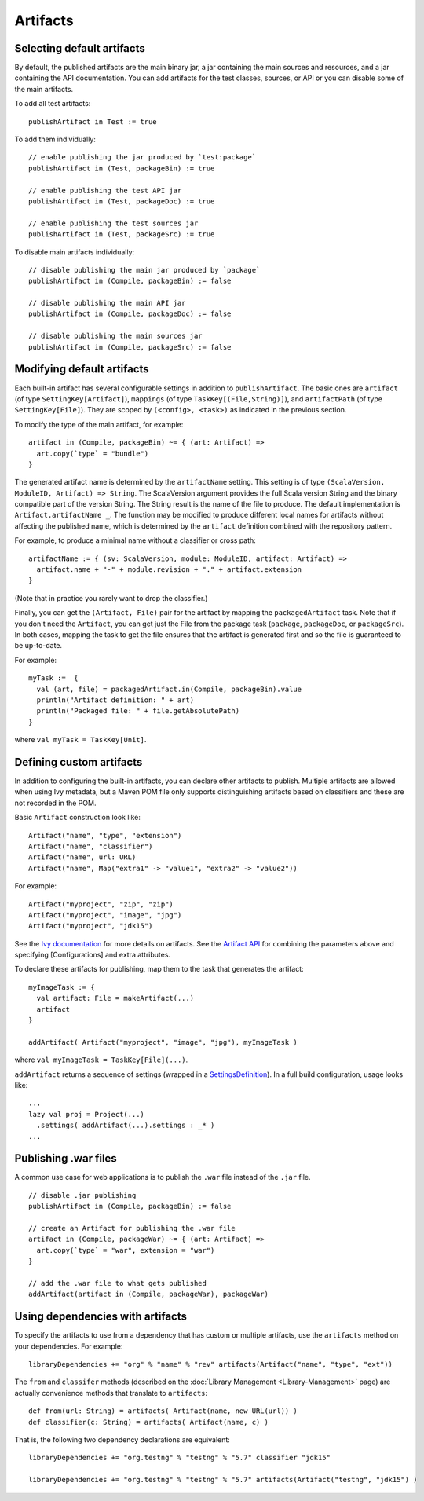 =========
Artifacts
=========

Selecting default artifacts
===========================

By default, the published artifacts are the main binary jar, a jar
containing the main sources and resources, and a jar containing the API
documentation. You can add artifacts for the test classes, sources, or
API or you can disable some of the main artifacts.

To add all test artifacts:

::

    publishArtifact in Test := true

To add them individually:

::

    // enable publishing the jar produced by `test:package`
    publishArtifact in (Test, packageBin) := true

    // enable publishing the test API jar
    publishArtifact in (Test, packageDoc) := true

    // enable publishing the test sources jar
    publishArtifact in (Test, packageSrc) := true

To disable main artifacts individually:

::

    // disable publishing the main jar produced by `package`
    publishArtifact in (Compile, packageBin) := false

    // disable publishing the main API jar
    publishArtifact in (Compile, packageDoc) := false

    // disable publishing the main sources jar
    publishArtifact in (Compile, packageSrc) := false

Modifying default artifacts
===========================

Each built-in artifact has several configurable settings in addition to
``publishArtifact``. The basic ones are ``artifact`` (of type
``SettingKey[Artifact]``), ``mappings`` (of type
``TaskKey[(File,String)]``), and ``artifactPath`` (of type
``SettingKey[File]``). They are scoped by ``(<config>, <task>)`` as
indicated in the previous section.

To modify the type of the main artifact, for example:

::

    artifact in (Compile, packageBin) ~= { (art: Artifact) =>
      art.copy(`type` = "bundle")
    }

The generated artifact name is determined by the ``artifactName``
setting. This setting is of type
``(ScalaVersion, ModuleID, Artifact) => String``. The ScalaVersion
argument provides the full Scala version String and the binary
compatible part of the version String. The String result is the name of
the file to produce. The default implementation is
``Artifact.artifactName _``. The function may be modified to produce
different local names for artifacts without affecting the published
name, which is determined by the ``artifact`` definition combined with
the repository pattern.

For example, to produce a minimal name without a classifier or cross
path:

::

    artifactName := { (sv: ScalaVersion, module: ModuleID, artifact: Artifact) =>
      artifact.name + "-" + module.revision + "." + artifact.extension
    }

(Note that in practice you rarely want to drop the classifier.)

Finally, you can get the ``(Artifact, File)`` pair for the artifact by
mapping the ``packagedArtifact`` task. Note that if you don't need the
``Artifact``, you can get just the File from the package task
(``package``, ``packageDoc``, or ``packageSrc``). In both cases,
mapping the task to get the file ensures that the artifact is generated
first and so the file is guaranteed to be up-to-date.

For example:

::

    myTask :=  {
      val (art, file) = packagedArtifact.in(Compile, packageBin).value
      println("Artifact definition: " + art)
      println("Packaged file: " + file.getAbsolutePath)
    }

where ``val myTask = TaskKey[Unit]``.

Defining custom artifacts
=========================

In addition to configuring the built-in artifacts, you can declare other
artifacts to publish. Multiple artifacts are allowed when using Ivy
metadata, but a Maven POM file only supports distinguishing artifacts
based on classifiers and these are not recorded in the POM.

Basic ``Artifact`` construction look like:

::

    Artifact("name", "type", "extension")
    Artifact("name", "classifier")
    Artifact("name", url: URL)
    Artifact("name", Map("extra1" -> "value1", "extra2" -> "value2"))

For example:

::

    Artifact("myproject", "zip", "zip")
    Artifact("myproject", "image", "jpg")
    Artifact("myproject", "jdk15")

See the `Ivy
documentation <http://ant.apache.org/ivy/history/2.2.0/ivyfile/dependency-artifact.html>`_
for more details on artifacts. See the `Artifact
API <../../api/sbt/Artifact$.html>`_ for
combining the parameters above and specifying [Configurations] and extra
attributes.

To declare these artifacts for publishing, map them to the task that
generates the artifact:

::

    myImageTask := {
      val artifact: File = makeArtifact(...)
      artifact
    }

    addArtifact( Artifact("myproject", "image", "jpg"), myImageTask )

where ``val myImageTask = TaskKey[File](...)``.

``addArtifact`` returns a sequence of settings (wrapped in a
`SettingsDefinition <../../api/#sbt.Init$SettingsDefinition>`_).
In a full build configuration, usage looks like:

::

      ...
      lazy val proj = Project(...)
        .settings( addArtifact(...).settings : _* )
      ...

Publishing .war files
=====================

A common use case for web applications is to publish the ``.war`` file
instead of the ``.jar`` file.

::

    // disable .jar publishing 
    publishArtifact in (Compile, packageBin) := false 

    // create an Artifact for publishing the .war file 
    artifact in (Compile, packageWar) ~= { (art: Artifact) => 
      art.copy(`type` = "war", extension = "war") 
    } 

    // add the .war file to what gets published 
    addArtifact(artifact in (Compile, packageWar), packageWar) 

Using dependencies with artifacts
=================================

To specify the artifacts to use from a dependency that has custom or
multiple artifacts, use the ``artifacts`` method on your dependencies.
For example:

::

    libraryDependencies += "org" % "name" % "rev" artifacts(Artifact("name", "type", "ext"))

The ``from`` and ``classifer`` methods (described on the :doc:`Library Management <Library-Management>`
page) are actually convenience methods that translate to ``artifacts``:

::

      def from(url: String) = artifacts( Artifact(name, new URL(url)) )
      def classifier(c: String) = artifacts( Artifact(name, c) )

That is, the following two dependency declarations are equivalent:

::

    libraryDependencies += "org.testng" % "testng" % "5.7" classifier "jdk15"

    libraryDependencies += "org.testng" % "testng" % "5.7" artifacts(Artifact("testng", "jdk15") )
